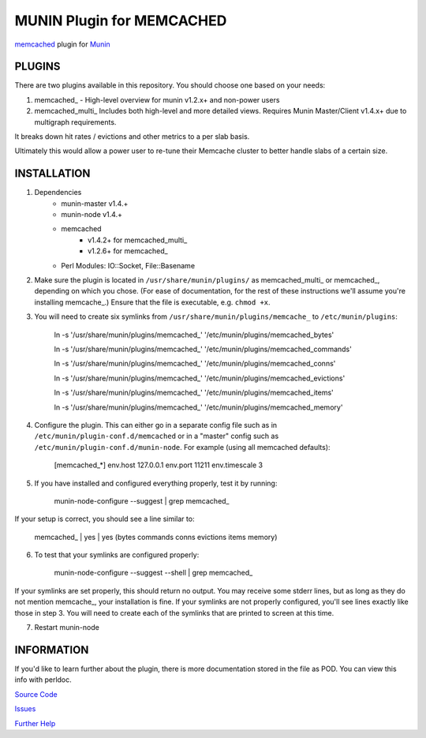 ==========================
MUNIN Plugin for MEMCACHED
==========================

`memcached <http://memcached.org>`_ plugin for `Munin <http://munin-monitoring.org>`_

-------
PLUGINS
-------

There are two plugins available in this repository. You should choose one based on your needs:

1. memcached\_  - High-level overview for munin v1.2.x+ and non-power users

2. memcached_multi\_  Includes both high-level and more detailed views. Requires Munin Master/Client v1.4.x+ due to multigraph requirements.

It breaks down hit rates / evictions and other metrics to a per slab basis.

Ultimately this would allow a power user to re-tune their Memcache cluster to better handle slabs of a certain size.


------------
INSTALLATION
------------

1. Dependencies
    - munin-master v1.4.+
    - munin-node v1.4.+
    - memcached
        - v1.4.2+ for memcached_multi_
        - v1.2.6+ for memcached\_
    - Perl Modules: IO::Socket, File::Basename

2. Make sure the plugin is located in ``/usr/share/munin/plugins/`` as memcached_multi\_ or memcached\_, depending on which you chose. (For ease of documentation, for the rest of these instructions we'll assume you're installing memcache\_.) Ensure that the file is executable, e.g. ``chmod +x``.

3. You will need to create six symlinks from ``/usr/share/munin/plugins/memcache_`` to ``/etc/munin/plugins``:

    ln -s '/usr/share/munin/plugins/memcached\_' '/etc/munin/plugins/memcached_bytes'
    
    ln -s '/usr/share/munin/plugins/memcached\_' '/etc/munin/plugins/memcached_commands'
    
    ln -s '/usr/share/munin/plugins/memcached\_' '/etc/munin/plugins/memcached_conns'
    
    ln -s '/usr/share/munin/plugins/memcached\_' '/etc/munin/plugins/memcached_evictions'
    
    ln -s '/usr/share/munin/plugins/memcached\_' '/etc/munin/plugins/memcached_items'
    
    ln -s '/usr/share/munin/plugins/memcached\_' '/etc/munin/plugins/memcached_memory'

4. Configure the plugin. This can either go in a separate config file such as in ``/etc/munin/plugin-conf.d/memcached`` or in a "master" config such as ``/etc/munin/plugin-conf.d/munin-node``. For example (using all memcached defaults):

    [memcached_*]
    env.host 127.0.0.1  
    env.port 11211      
    env.timescale 3     

5. If you have installed and configured everything properly, test it by running:

    munin-node-configure --suggest | grep memcached\_

If your setup is correct, you should see a line similar to:

    memcached\_ | yes | yes (bytes commands conns evictions items memory)

6. To test that your symlinks are configured properly:

    munin-node-configure --suggest --shell | grep memcached\_

If your symlinks are set properly, this should return no output. You may receive some stderr lines, but as long as they do not mention memcache\_, your installation is fine. If your symlinks are not properly configured, you'll see lines exactly like those in step 3. You will need to create each of the symlinks that are printed to screen at this time.


7. Restart munin-node


-----------
INFORMATION
-----------

If you'd like to learn further about the plugin, there is more documentation stored in the file as POD. You can view this info with perldoc.

`Source Code <https://github.com/mhwest13/Memcached-Munin-Plugin>`_

`Issues <https://github.com/mhwest13/Memcached-Munin-Plugin/issues>`_

`Further Help <http://munin-monitoring.org/wiki/HowToGetHelp>`_
